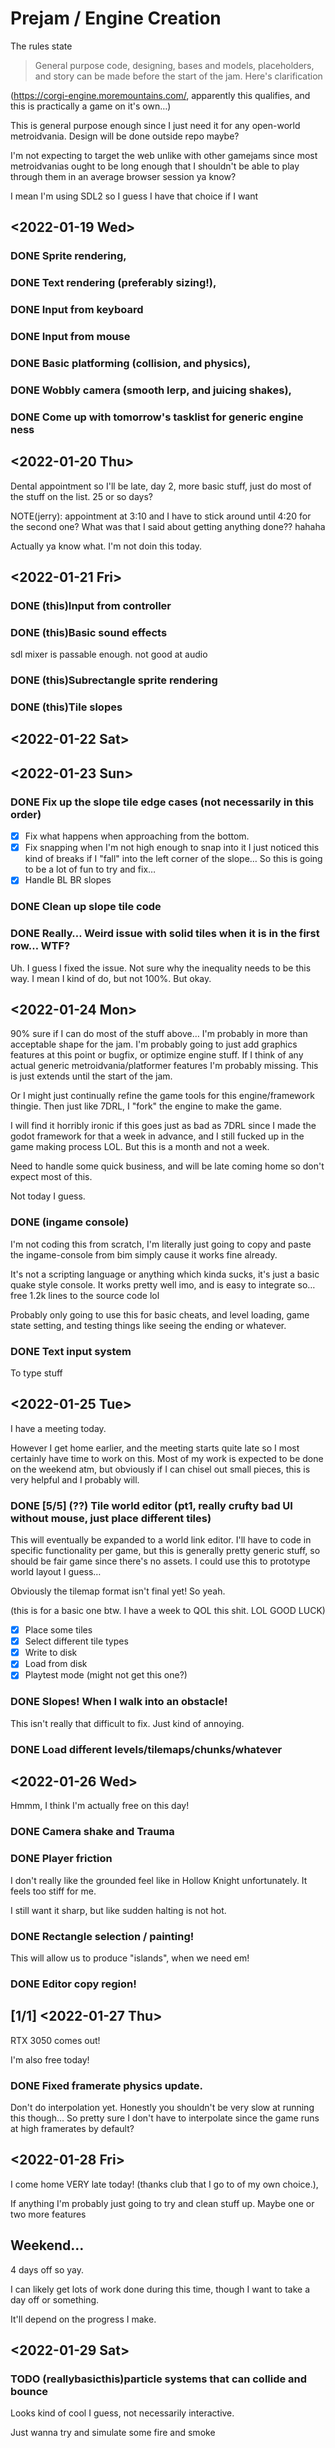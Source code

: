 * Prejam / Engine Creation
  The rules state
  #+begin_quote
  General purpose code, designing, bases and models,
  placeholders, and story can be made before the start of the
  jam. Here's clarification
  #+end_quote
  (https://corgi-engine.moremountains.com/, apparently this qualifies, and this is practically a game on it's own...)

  This is general purpose enough since I just need it for any open-world metroidvania. Design
  will be done outside repo maybe?

  I'm not expecting to target the web unlike with other gamejams since most metroidvanias ought to
  be long enough that I shouldn't be able to play through them in an average browser session ya know?

  I mean I'm using SDL2 so I guess I have that choice if I want
  
** <2022-01-19 Wed>
*** DONE Sprite rendering,
    :LOGBOOK:
    CLOCK: [2022-01-19 Wed 15:05]--[2022-01-19 Wed 15:26] =>  0:21
    :END:
*** DONE Text rendering (preferably sizing!),
    :LOGBOOK:
    CLOCK: [2022-01-19 Wed 15:31]--[2022-01-19 Wed 15:55] =>  0:24
    :END:
*** DONE Input from keyboard
    :LOGBOOK:
    CLOCK: [2022-01-19 Wed 16:40]--[2022-01-19 Wed 16:53] =>  0:13
    :END:
*** DONE Input from mouse
*** DONE Basic platforming (collision, and physics),
    :LOGBOOK:
    CLOCK: [2022-01-19 Wed 17:25]--[2022-01-19 Wed 18:25] =>  1:00
    :END:
*** DONE Wobbly camera (smooth lerp, and juicing shakes),
*** DONE Come up with tomorrow's tasklist for generic engine ness
** <2022-01-20 Thu>
   Dental appointment so I'll be late, day 2, more basic stuff, just do
   most of the stuff on the list. 25 or so days?

   NOTE(jerry): appointment at 3:10 and I have to stick around until 4:20 for the
   second one? What was that I said about getting anything done?? hahaha

   Actually ya know what. I'm not doin this today.
** <2022-01-21 Fri>
*** DONE (this)Input from controller
    :LOGBOOK:
    CLOCK: [2022-01-21 Fri 17:49]--[2022-01-21 Fri 18:12] =>  0:23
    :END:
*** DONE (this)Basic sound effects
    :LOGBOOK:
    CLOCK: [2022-01-21 Fri 17:05]--[2022-01-21 Fri 17:33] =>  0:28
    :END:
    sdl mixer is passable enough. not good at audio
*** DONE (this)Subrectangle sprite rendering
    :LOGBOOK:
    CLOCK: [2022-01-21 Fri 17:37]--[2022-01-21 Fri 17:41] =>  0:04
    :END:
*** DONE (this)Tile slopes
** <2022-01-22 Sat> 
** <2022-01-23 Sun>
*** DONE Fix up the slope tile edge cases (not necessarily in this order)
    - [X] Fix what happens when approaching from the bottom.
    - [X] Fix snapping when I'm not high enough to snap into it
      I just noticed this kind of breaks if I "fall" into the left corner of the slope... So
      this is going to be a lot of fun to try and fix...
    - [X] Handle BL BR slopes
      
*** DONE Clean up slope tile code
    :LOGBOOK:
    CLOCK: [2022-01-23 Sun 16:44]--[2022-01-23 Sun 17:08] =>  0:24
    CLOCK: [2022-01-23 Sun 16:24]--[2022-01-23 Sun 16:44] =>  0:20
    :END:
*** DONE Really... Weird issue with solid tiles when it is in the first row... WTF?
    Uh. I guess I fixed the issue. Not sure why the inequality needs to be this way.
    I mean I kind of do, but not 100%. But okay.
    
** <2022-01-24 Mon>
   90% sure if I can do most of the stuff above... I'm probably in more than acceptable
   shape for the jam. I'm probably going to just add graphics features at this point or
   bugfix, or optimize engine stuff. If I think of any actual generic metroidvania/platformer
   features I'm probably missing. This is just extends until the start of the jam.

   Or I might just continually refine the game tools for this engine/framework thingie. Then just
   like 7DRL, I "fork" the engine to make the game.

   I will find it horribly ironic if this goes just as bad as 7DRL since I made the godot framework
   for that a week in advance, and I still fucked up in the game making process LOL. But this is a month
   and not a week.
   
   Need to handle some quick business, and will be late coming home so don't expect most of this.

   Not today I guess.
   
*** DONE (ingame console)
    I'm not coding this from scratch, I'm literally just going to copy and paste the ingame-console from
    bim simply cause it works fine already.

    It's not a scripting language or anything which kinda sucks, it's just a basic quake style console.
    It works pretty well imo, and is easy to integrate so... free 1.2k lines to the source code lol

    Probably only going to use this for basic cheats, and level loading, game state setting, and testing
    things like seeing the ending or whatever.
    
*** DONE Text input system
    To type stuff
** <2022-01-25 Tue>
   I have a meeting today.

   However I get home earlier, and the meeting starts quite late so I most certainly have time
   to work on this. Most of my work is expected to be done on the weekend atm, but obviously if I
   can chisel out small pieces, this is very helpful and I probably will.
   
*** DONE [5/5] (??) Tile world editor (pt1, really crufty bad UI without mouse, just place different tiles)
    This will eventually be expanded to a world link editor.
    I'll have to code in specific functionality per game, but this is generally
    pretty generic stuff, so should be fair game since there's no assets. I could use
    this to prototype world layout I guess...

    Obviously the tilemap format isn't final yet! So yeah.

    (this is for a basic one btw. I have a week to QOL this shit. LOL GOOD LUCK)
    
    - [X] Place some tiles
    - [X] Select different tile types
    - [X] Write to disk
    - [X] Load from disk
    - [X] Playtest mode (might not get this one?)
*** DONE Slopes! When I walk into an obstacle!
    This isn't really that difficult to fix. Just kind of annoying.
*** DONE Load different levels/tilemaps/chunks/whatever
** <2022-01-26 Wed>
   Hmmm, I think I'm actually free on this day!
*** DONE Camera shake and Trauma
*** DONE Player friction
    I don't really like the grounded feel like in Hollow Knight unfortunately.
    It feels too stiff for me.

    I still want it sharp, but like sudden halting is not hot.
*** DONE Rectangle selection / painting!
    This will allow us to produce "islands", when we need em!
*** DONE Editor copy region!
** [1/1] <2022-01-27 Thu>
   RTX 3050 comes out!

   I'm also free today!
   
*** DONE Fixed framerate physics update.
    Don't do interpolation yet. Honestly you shouldn't be very slow at running
    this though... So pretty sure I don't have to interpolate since the game runs
    at high framerates by default?
** <2022-01-28 Fri>
   I come home VERY late today! (thanks club that I go to of my own choice.),

   If anything I'm probably just going to try and clean stuff up. Maybe one or two more features
** Weekend...
   4 days off so yay.

   I can likely get lots of work done during this time, though I want to take a day off or something.

   It'll depend on the progress I make.
** <2022-01-29 Sat>
*** TODO (reallybasicthis)particle systems that can collide and bounce
    Looks kind of cool I guess, not necessarily interactive.

    Just wanna try and simulate some fire and smoke
*** TODO (fun stuff after I get a good amount of tilemap progress) Fun particle system stuff, pixel collision, mess around!
    Just play around with this. It can be useful for making some cool special effects!
*** TODO Switch to sparse tile storage on the level editor
    The reasoning for this is that malloc/realloc vector style is actually more complicated to support
    when I need to add stuff like islands.

    It is easier to sparsely allocate contiguous chunks, and just never free them (so I can just recycle them
    when I need stuff.)

    Then just free all the chunks immediately by clearing an entire arena, instead of some long iterative
    memory reclaimation process.

    This is only for the editor. Game runtime just loads into contiguous arrays from the binary file.
*** TODO Design a stream api to load levels seamlessly?
    Reduces code I write mostly.
*** TODO Editor can remember last editing session!
    I don't know if I wanna support the whole undo-redo debockle, I just wanna be able to load
    the last file I was editting (session really...)
*** TODO Editor undo / redo (probably don't need...)
*** TODO Trails Rendering! (probably part of particles)
*** TODO Simple radial lighting
    I could use a "light texture", but I want to do more generic tile lighting.

    I'm considering just using BFS bounded by a distance formula, and calling that a day.
    Pretty sure that'll look okay enough for what I need.
*** TODO Background tiles or something
    Support multiple tile layers. This is actually important.
*** TODO (?)Consider thinking of the entity system
*** TODO Resolution independent rendering.
    I don't need aspect ratio scaling like I usually require. I can settle for simple "horizontal" scaling.
*** TODO Basic debug gui stuff
*** TODO World/Level Transitions
    Linked of course!
*** TODO Backport more advanced console from blackiron
    I never realized this was an old version of the console until earlier. Fuck.
*** TODO Camera Zoom
*** TODO Moveable tilemap "islands" / platforms
    Editor support for these... Is going to be a bitch probably.

    I guess the way this fits into the collision system without proper physics...
    Will also be a bitch!

    It... May be better to just make everything work into a separate "physics" world,
    and just let the physics work itself out automatically...

    But the code for what I currently have isn't so ridiculous. (slopes are the only complicated
    part honestly...)
    
*** TODO Bloom / glow
*** TODO Faster text rendering for the console
*** TODO SFL console has a crash in history?
*** TODO Spikes (don't die immediately, just reset to last grounded area.)
*** TODO Editor rectangle resizing (for level trigger stuff)
*** TODO Consider using "vector" tiles
    I'm wondering if this would be a good idea. Vector world with pixel art entities and props...

    Don't think I'm allowed to implement this yet, but it's an idea.
*** TODO (animated sprite system) or something?
*** TODO Try to build on ubuntu or something
    someone teach me how to distribute on linux, I'll provide source anyways but
    senpai pls.
*** TODO Rope like objects 
    Basic rope swinging should be fine.
*** TODO (?)Start OpenGL renderer as the last thing I guess.
*** TODO Basic Menu Game State system, and a normal game state system
    Main Menu, Loading a save file, Credits, Options, and Quit.

    This is just going to exist to have ANY menu... Game pause is also
    a thing here.

    Also I guess a basic idea of dying is okay.
    
*** TODO cpu "decal" system
    I don't know enough about gpu magic to do this with opengl, but calculating some random
    numbers, this will only use like 8 mbs on a moderately sized level. I assume it'll run fast
    enough (considering apparently a -O2 naive software renderer runs at lightspeed on this computer,
    I'm sure blitting on a smaller tilemap, and not even the whole thing would be pancakes easy...)

    I kinda want to do this cause it would look cool for generic violent effects or liquid splatter or
    something.

    Probably will perform not so great but I think the frame budget is really generous...

    Also since this only runs on the CPU, this doesn't require me to write an opengl renderer. Quite yet anyways.
*** TODO add tile variations
*** TODO Cleanup and refactor the code at the end of the week.
* Jam Time <2022-02-15 Tue>
  When the jam starts put tasks here. This is game-specific stuff,
  hopefully by this time I have a plan for the game plot and obviously
  the engine should be ready by this time (or good enough...)

  I'm allowing myself a buffer period of like 4-5 days if my engine doesn't have it's shit together by
  now, (I mean... I am taking my time and I don't currently feel like I'm under too much pressure to get something out,
  since atm I'm not planning on doing something that requires lots of artistic power, which is where I'd drain most of my time.

  I of course still need sprites, but I mean like very minimal art style that almost looks like vector art might pass...).
